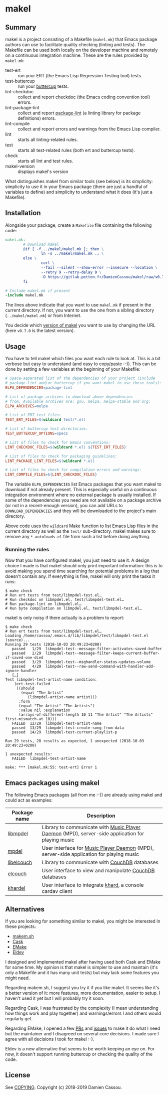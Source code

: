 * makel

#+begin_export html
<a href="https://drone.petton.fr/DamienCassou/makel">
  <img src="https://drone.petton.fr/api/badges/DamienCassou/makel/status.svg" />
</a>
#+end_export

** Summary

makel is a project consisting of a Makefile (~makel.mk~) that Emacs
package authors can use to facilitate quality checking (linting and
tests). The Makefile can be used both locally on the developer machine
and remotely on a continuous integration machine. These are the rules
provided by ~makel.mk~:

- test-ert :: run your ERT (the Emacs Lisp Regression Testing tool) tests.
- test-buttercup :: run your [[https://github.com/jorgenschaefer/emacs-buttercup][buttercup]] tests.
- lint-checkdoc :: collect and report checkdoc (the Emacs coding convention tool) errors.
- lint-package-lint :: collect and report [[https://github.com/purcell/package-lint][package-lint]] (a linting library for package definitions) errors.
- lint-compile :: collect and report errors and warnings from the Emacs Lisp compiler.
- lint :: starts all linting-related rules.
- test :: starts all test-related rules (both ert and buttercup tests).
- check :: starts all lint and test rules.
- makel-version :: displays makel's version

What distinguishes makel from similar tools (see below) is its
simplicity: simplicity to use it in your Emacs package (there are just
a handful of variables to define) and simplicity to understand what it
does (it's just a Makefile).

** Installation

Alongside your package, create a ~Makefile~ file containing the
following code:

#+BEGIN_SRC makefile
  makel.mk:
          # Download makel
          @if [ -f ../makel/makel.mk ]; then \
                  ln -s ../makel/makel.mk .; \
          else \
                  curl \
                  --fail --silent --show-error --insecure --location \
                  --retry 9 --retry-delay 9 \
                  -O https://gitlab.petton.fr/DamienCassou/makel/raw/v0.7.0/makel.mk; \
          fi

  # Include makel.mk if present
  -include makel.mk
#+END_SRC

The lines above indicate that you want to use ~makel.mk~ if present in
the current directory. If not, you want to use the one from a sibling
directory (~../makel/makel.mk~) or from Internet.

You decide which [[https://gitlab.petton.fr/DamienCassou/makel/tags][version of makel]] you want to use by changing the URL
(here ~v0.7.0~ is the latest version).

** Usage

You have to tell makel which files you want each rule to look at. This
is a bit verbose but easy to understand (and easy to copy/paste
:-)). This can be done by setting a few variables at the beginning of
your Makefile:

#+BEGIN_SRC makefile
  # Space-separated list of the dependencies of your project (include
  # package-lint and/or buttercup if you want makel to use these tools):
  ELPA_DEPENDENCIES=package-lint

  # List of package archives to download above dependencies
  # from. Available archives are: gnu, melpa, melpa-stable and org:
  ELPA_ARCHIVES=melpa

  # List of ERT test files:
  TEST_ERT_FILES=$(wildcard test/*.el)

  # List of buttercup test directories:
  TEST_BUTTERCUP_OPTIONS=specs

  # List of files to check for Emacs conventions:
  LINT_CHECKDOC_FILES=$(wildcard *.el) ${TEST_ERT_FILES}

  # List of files to check for packaging guidelines:
  LINT_PACKAGE_LINT_FILES=$(wildcard *.el)

  # List of files to check for compilation errors and warnings:
  LINT_COMPILE_FILES=${LINT_CHECKDOC_FILES}
#+END_SRC

The variable ~ELPA_DEPENDENCIES~ list Emacs packages that you want
makel to download if not already present. This is especially useful on
a continuous integration environment where no external package is
usually installed. If some of the dependencies you need are not
available on a package archive (or not in a recent-enough version),
you can add URLs to ~DOWNLOAD_DEPENDENCIES~ and they will be
downloaded to the project's main directory.

Above code uses the ~wildcard~ Make function to list Emacs Lisp files
in the current directory as well as the ~test/~ sub-directory. makel
makes sure to remove any ~*-autoloads.el~ file from such a list before
doing anything.

*** Running the rules

Now that you have configured makel, you just need to use it. A design
choice I made is that makel should only print important information:
this is to avoid making you spend time searching for potential
problems in a log that doesn't contain any. If everything is fine,
makel will only print the tasks it runs:

#+BEGIN_SRC session
$ make check
# Run ert tests from test/libmpdel-test.el…
# Run checkdoc on libmpdel.el, test/libmpdel-test.el…
# Run package-lint on libmpdel.el…
# Run byte compilation on libmpdel.el, test/libmpdel-test.el…
#+END_SRC

makel is only noisy if there actually is a problem to report:

#+BEGIN_SRC session
$ make check
# Run ert tests from test/libmpdel-test.el…
Loading /home/cassou/.emacs.d/lib/libmpdel/test/libmpdel-test.el (source)...
Running 29 tests (2018-10-03 20:49:23+0200)
   passed   1/29  libmpdel-test--message-filter-activates-saved-buffer
   passed   2/29  libmpdel-test--message-filter-keeps-current-buffer-if-saved-one-died
   passed   3/29  libmpdel-test--msghandler-status-updates-volume
   passed   4/29  libmpdel-test--raw-send-command-with-handler-add-ignore-handler
   […]
Test libmpdel-test-artist-name condition:
    (ert-test-failed
     ((should
       (equal "The Artist"
	      (libmpdel-artist-name artist)))
      :form
      (equal "The Artist" "The Artists")
      :value nil :explanation
      (arrays-of-different-length 10 11 "The Artist" "The Artists" first-mismatch-at 10)))
   FAILED  12/29  libmpdel-test-artist-name
   passed  13/29  libmpdel-test-create-song-from-data
   passed  14/29  libmpdel-test-current-playlist-p

Ran 29 tests, 28 results as expected, 1 unexpected (2018-10-03 20:49:23+0200)

1 unexpected results:
   FAILED  libmpdel-test-artist-name

make: *** [makel.mk:55: test-ert] Error 1
#+END_SRC

** Emacs packages using makel

The following Emacs packages (all from me :-)) are already using makel
and could act as examples:

| *Package name* | *Description*                                                                                     |
|----------------+---------------------------------------------------------------------------------------------------|
| [[https://gitlab.petton.fr/mpdel/libmpdel][libmpdel]]       | Library to communicate with  [[https://www.musicpd.org/][Music Player Daemon]] (MPD), server-side application for playing music |
| [[https://gitlab.petton.fr/mpdel/mpdel][mpdel]]          | User interface for [[https://www.musicpd.org/][Music Player Daemon]] (MPD), server-side application for playing music           |
| [[https://gitlab.petton.fr/elcouch/libelcouch][libelcouch]]     | Library to communicate with [[https://couchdb.apache.org/][CouchDB]] databases                                                     |
| [[https://gitlab.petton.fr/elcouch/elcouch][elcouch]]        | User interface to view and manipulate [[https://couchdb.apache.org/][CouchDB]] databases                                           |
| [[https://gitlab.petton.fr/DamienCassou/khardel][khardel]]        | User interface to integrate [[https://github.com/scheibler/khard][khard]], a console cardav client                                        |

** Alternatives

If you are looking for something similar to makel, you might be
interested in these projects:

- [[https://github.com/alphapapa/makem.sh][makem.sh]]
- [[https://github.com/cask/cask][Cask]]
- [[https://github.com/vermiculus/emake.el/][EMake]]
- [[https://github.com/doublep/eldev][Eldev]]

I designed and implemented makel after having used both Cask and EMake
for some time. My opinion is that makel is simpler to use and maintain
(it's only a Makefile and it has many unit tests) but may lack some
features you might need. 

Regarding makem.sh, I suggest you try it if you like makel. It seems
like it's a better version of it: more features, more documentation,
easier to setup. I haven't used it yet but I will probably try it
soon.

Regarding Cask, I was frustrated by the complexity (I mean
understanding how things work and play together) and warnings/errors I
and others would regularly get.

Regarding EMake, I opened a few [[https://github.com/vermiculus/emake.el/pulls?q=is%253Apr+is%253Aclosed+author%253ADamienCassou][PRs]] and [[https://github.com/vermiculus/emake.el/issues?q=is%253Aissue+is%253Aclosed+author%253ADamienCassou][issues]] to make it do what I
need but the maintainer and I disagreed on several core decisions. I
made sure I agree with all decisions I took for makel :-).

Eldev is a new alternative that seems to be worth keeping an eye
on. For now, it doesn't support running buttercup or checking the
quality of the code.

** License

See [[file:COPYING][COPYING]]. Copyright (c) 2018-2019 Damien Cassou.

#+begin_export html
<a href="https://liberapay.com/DamienCassou/donate">
  <img alt="Donate using Liberapay" src="https://liberapay.com/assets/widgets/donate.svg">
</a>
#+end_export

